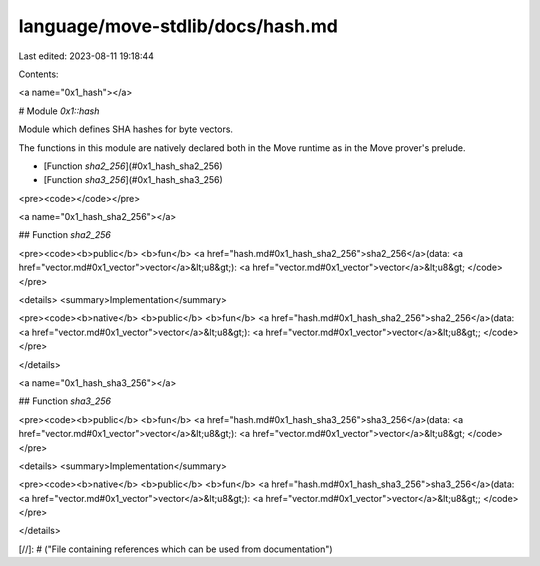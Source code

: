 language/move-stdlib/docs/hash.md
=================================

Last edited: 2023-08-11 19:18:44

Contents:

.. code-block:: md

    
<a name="0x1_hash"></a>

# Module `0x1::hash`

Module which defines SHA hashes for byte vectors.

The functions in this module are natively declared both in the Move runtime
as in the Move prover's prelude.


-  [Function `sha2_256`](#0x1_hash_sha2_256)
-  [Function `sha3_256`](#0x1_hash_sha3_256)


<pre><code></code></pre>



<a name="0x1_hash_sha2_256"></a>

## Function `sha2_256`



<pre><code><b>public</b> <b>fun</b> <a href="hash.md#0x1_hash_sha2_256">sha2_256</a>(data: <a href="vector.md#0x1_vector">vector</a>&lt;u8&gt;): <a href="vector.md#0x1_vector">vector</a>&lt;u8&gt;
</code></pre>



<details>
<summary>Implementation</summary>


<pre><code><b>native</b> <b>public</b> <b>fun</b> <a href="hash.md#0x1_hash_sha2_256">sha2_256</a>(data: <a href="vector.md#0x1_vector">vector</a>&lt;u8&gt;): <a href="vector.md#0x1_vector">vector</a>&lt;u8&gt;;
</code></pre>



</details>

<a name="0x1_hash_sha3_256"></a>

## Function `sha3_256`



<pre><code><b>public</b> <b>fun</b> <a href="hash.md#0x1_hash_sha3_256">sha3_256</a>(data: <a href="vector.md#0x1_vector">vector</a>&lt;u8&gt;): <a href="vector.md#0x1_vector">vector</a>&lt;u8&gt;
</code></pre>



<details>
<summary>Implementation</summary>


<pre><code><b>native</b> <b>public</b> <b>fun</b> <a href="hash.md#0x1_hash_sha3_256">sha3_256</a>(data: <a href="vector.md#0x1_vector">vector</a>&lt;u8&gt;): <a href="vector.md#0x1_vector">vector</a>&lt;u8&gt;;
</code></pre>



</details>


[//]: # ("File containing references which can be used from documentation")


